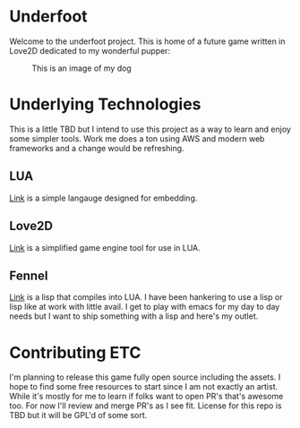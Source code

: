 * Underfoot

Welcome to the underfoot project. This is home of a future game written in Love2D dedicated to my wonderful pupper:

#+CAPTION: This is an image of my dog
[[./resources/molly_actual.png]]

* Underlying Technologies

This is a little TBD but I intend to use this project as a way to learn and enjoy some simpler tools. Work me does a ton using AWS and modern web frameworks and a change would be refreshing.

** LUA
[[https://www.lua.org][Link]] is a simple langauge designed for embedding. 

** Love2D
[[https://love2d.org/wiki/Main_Page][Link]] is a simplified game engine tool for use in LUA.

** Fennel
[[https://fennel-lang.org][Link]] is a lisp that compiles into LUA. I have been hankering to use a lisp or lisp like at work with little avail. I get to play with emacs for my day to day needs but I want to ship something with a lisp and here's my outlet.

* Contributing ETC

I'm planning to release this game fully open source including the assets. I hope to find some free resources to start since I am not exactly an artist. While it's mostly for me to learn if folks want to open PR's that's awesome too. For now I'll review and merge PR's as I see fit. License for this repo is TBD but it will be GPL'd of some sort.
